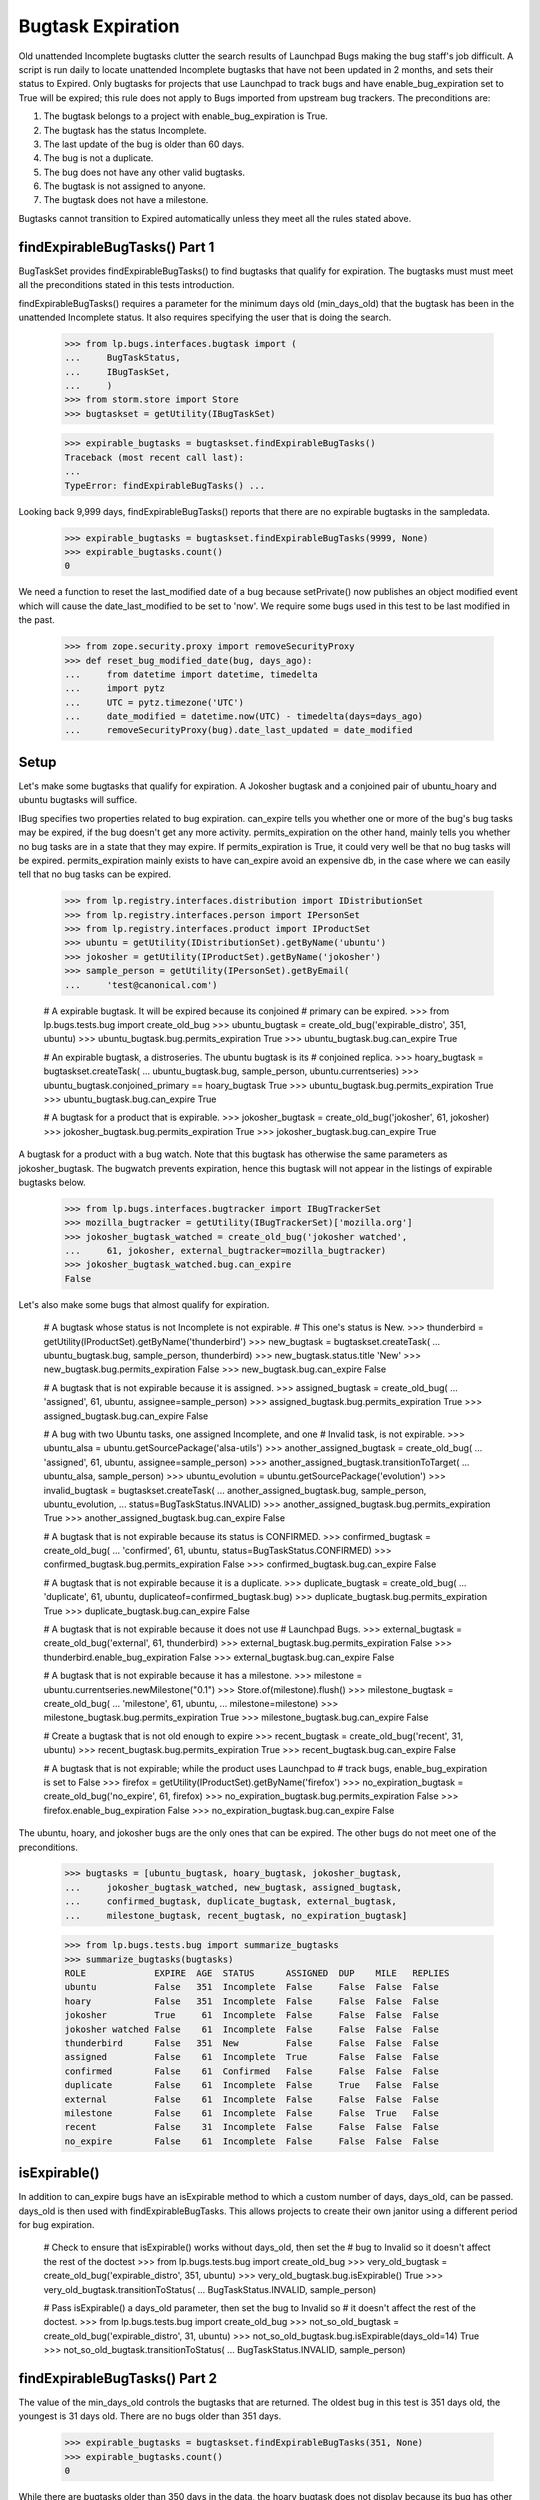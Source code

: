 Bugtask Expiration
==================

Old unattended Incomplete bugtasks clutter the search results of
Launchpad Bugs making the bug staff's job difficult. A script is run
daily to locate unattended Incomplete bugtasks that have not been
updated in 2 months, and sets their status to Expired. Only bugtasks
for projects that use Launchpad to track bugs and have
enable_bug_expiration set to True will be expired; this rule does not
apply to Bugs imported from upstream bug trackers. The preconditions
are:

1. The bugtask belongs to a project with enable_bug_expiration is True.
2. The bugtask has the status Incomplete.
3. The last update of the bug is older than 60 days.
4. The bug is not a duplicate.
5. The bug does not have any other valid bugtasks.
6. The bugtask is not assigned to anyone.
7. The bugtask does not have a milestone.

Bugtasks cannot transition to Expired automatically unless they meet
all the rules stated above.


findExpirableBugTasks() Part 1
------------------------------

BugTaskSet provides findExpirableBugTasks() to find bugtasks that
qualify for expiration. The bugtasks must must meet all the
preconditions stated in this tests introduction.

findExpirableBugTasks() requires a parameter for the minimum days old
(min_days_old) that the bugtask has been in the unattended Incomplete
status. It also requires specifying the user that is doing the search.

    >>> from lp.bugs.interfaces.bugtask import (
    ...     BugTaskStatus,
    ...     IBugTaskSet,
    ...     )
    >>> from storm.store import Store
    >>> bugtaskset = getUtility(IBugTaskSet)

    >>> expirable_bugtasks = bugtaskset.findExpirableBugTasks()
    Traceback (most recent call last):
    ...
    TypeError: findExpirableBugTasks() ...

Looking back 9,999 days, findExpirableBugTasks() reports that there are
no expirable bugtasks in the sampledata.

    >>> expirable_bugtasks = bugtaskset.findExpirableBugTasks(9999, None)
    >>> expirable_bugtasks.count()
    0

We need a function to reset the last_modified date of a bug because
setPrivate() now publishes an object modified event which will cause the
date_last_modified to be set to 'now'. We require some bugs used in this test
to be last modified in the past.

    >>> from zope.security.proxy import removeSecurityProxy
    >>> def reset_bug_modified_date(bug, days_ago):
    ...     from datetime import datetime, timedelta
    ...     import pytz
    ...     UTC = pytz.timezone('UTC')
    ...     date_modified = datetime.now(UTC) - timedelta(days=days_ago)
    ...     removeSecurityProxy(bug).date_last_updated = date_modified


Setup
-----

Let's make some bugtasks that qualify for expiration. A Jokosher
bugtask and a conjoined pair of ubuntu_hoary and ubuntu bugtasks
will suffice.

IBug specifies two properties related to bug expiration. can_expire
tells you whether one or more of the bug's bug tasks may be expired, if
the bug doesn't get any more activity. permits_expiration on the other
hand, mainly tells you whether no bug tasks are in a state that they may
expire. If permits_expiration is True, it could very well be that no bug
tasks will be expired.  permits_expiration mainly exists to have
can_expire avoid an expensive db, in the case where we can easily tell
that no bug tasks can be expired.

    >>> from lp.registry.interfaces.distribution import IDistributionSet
    >>> from lp.registry.interfaces.person import IPersonSet
    >>> from lp.registry.interfaces.product import IProductSet
    >>> ubuntu = getUtility(IDistributionSet).getByName('ubuntu')
    >>> jokosher = getUtility(IProductSet).getByName('jokosher')
    >>> sample_person = getUtility(IPersonSet).getByEmail(
    ...     'test@canonical.com')

    # A expirable bugtask. It will be expired because its conjoined
    # primary can be expired.
    >>> from lp.bugs.tests.bug import create_old_bug
    >>> ubuntu_bugtask = create_old_bug('expirable_distro', 351, ubuntu)
    >>> ubuntu_bugtask.bug.permits_expiration
    True
    >>> ubuntu_bugtask.bug.can_expire
    True

    # An expirable bugtask, a distroseries. The ubuntu bugtask is its
    # conjoined replica.
    >>> hoary_bugtask = bugtaskset.createTask(
    ...     ubuntu_bugtask.bug, sample_person, ubuntu.currentseries)
    >>> ubuntu_bugtask.conjoined_primary == hoary_bugtask
    True
    >>> ubuntu_bugtask.bug.permits_expiration
    True
    >>> ubuntu_bugtask.bug.can_expire
    True

    # A bugtask for a product that is expirable.
    >>> jokosher_bugtask = create_old_bug('jokosher', 61, jokosher)
    >>> jokosher_bugtask.bug.permits_expiration
    True
    >>> jokosher_bugtask.bug.can_expire
    True

A bugtask for a product with a bug watch. Note that this bugtask
has otherwise the same parameters as jokosher_bugtask. The
bugwatch prevents expiration, hence this bugtask will not appear
in the listings of expirable bugtasks below.

    >>> from lp.bugs.interfaces.bugtracker import IBugTrackerSet
    >>> mozilla_bugtracker = getUtility(IBugTrackerSet)['mozilla.org']
    >>> jokosher_bugtask_watched = create_old_bug('jokosher watched',
    ...     61, jokosher, external_bugtracker=mozilla_bugtracker)
    >>> jokosher_bugtask_watched.bug.can_expire
    False

Let's also make some bugs that almost qualify for expiration.

    # A bugtask whose status is not Incomplete is not expirable.
    # This one's status is New.
    >>> thunderbird = getUtility(IProductSet).getByName('thunderbird')
    >>> new_bugtask = bugtaskset.createTask(
    ...     ubuntu_bugtask.bug, sample_person, thunderbird)
    >>> new_bugtask.status.title
    'New'
    >>> new_bugtask.bug.permits_expiration
    False
    >>> new_bugtask.bug.can_expire
    False

    # A bugtask that is not expirable because it is assigned.
    >>> assigned_bugtask = create_old_bug(
    ...     'assigned', 61, ubuntu, assignee=sample_person)
    >>> assigned_bugtask.bug.permits_expiration
    True
    >>> assigned_bugtask.bug.can_expire
    False

    # A bug with two Ubuntu tasks, one assigned Incomplete, and one
    # Invalid task, is not expirable.
    >>> ubuntu_alsa = ubuntu.getSourcePackage('alsa-utils')
    >>> another_assigned_bugtask = create_old_bug(
    ...     'assigned', 61, ubuntu, assignee=sample_person)
    >>> another_assigned_bugtask.transitionToTarget(
    ...     ubuntu_alsa, sample_person)
    >>> ubuntu_evolution = ubuntu.getSourcePackage('evolution')
    >>> invalid_bugtask = bugtaskset.createTask(
    ...     another_assigned_bugtask.bug, sample_person, ubuntu_evolution,
    ...     status=BugTaskStatus.INVALID)
    >>> another_assigned_bugtask.bug.permits_expiration
    True
    >>> another_assigned_bugtask.bug.can_expire
    False

    # A bugtask that is not expirable because its status is CONFIRMED.
    >>> confirmed_bugtask = create_old_bug(
    ...     'confirmed', 61, ubuntu, status=BugTaskStatus.CONFIRMED)
    >>> confirmed_bugtask.bug.permits_expiration
    False
    >>> confirmed_bugtask.bug.can_expire
    False

    # A bugtask that is not expirable because it is a duplicate.
    >>> duplicate_bugtask = create_old_bug(
    ...     'duplicate', 61, ubuntu, duplicateof=confirmed_bugtask.bug)
    >>> duplicate_bugtask.bug.permits_expiration
    True
    >>> duplicate_bugtask.bug.can_expire
    False

    # A bugtask that is not expirable because it does not use
    # Launchpad Bugs.
    >>> external_bugtask = create_old_bug('external', 61, thunderbird)
    >>> external_bugtask.bug.permits_expiration
    False
    >>> thunderbird.enable_bug_expiration
    False
    >>> external_bugtask.bug.can_expire
    False

    # A bugtask that is not expirable because it has a milestone.
    >>> milestone = ubuntu.currentseries.newMilestone("0.1")
    >>> Store.of(milestone).flush()
    >>> milestone_bugtask = create_old_bug(
    ...     'milestone', 61, ubuntu,
    ...     milestone=milestone)
    >>> milestone_bugtask.bug.permits_expiration
    True
    >>> milestone_bugtask.bug.can_expire
    False

    # Create a bugtask that is not old enough to expire
    >>> recent_bugtask = create_old_bug('recent', 31, ubuntu)
    >>> recent_bugtask.bug.permits_expiration
    True
    >>> recent_bugtask.bug.can_expire
    False

    # A bugtask that is not expirable; while the product uses Launchpad to
    # track bugs, enable_bug_expiration is set to False
    >>> firefox = getUtility(IProductSet).getByName('firefox')
    >>> no_expiration_bugtask = create_old_bug('no_expire', 61, firefox)
    >>> no_expiration_bugtask.bug.permits_expiration
    False
    >>> firefox.enable_bug_expiration
    False
    >>> no_expiration_bugtask.bug.can_expire
    False

The ubuntu, hoary, and jokosher bugs are the only ones that can be
expired. The other bugs do not meet one of the preconditions.

    >>> bugtasks = [ubuntu_bugtask, hoary_bugtask, jokosher_bugtask,
    ...     jokosher_bugtask_watched, new_bugtask, assigned_bugtask,
    ...     confirmed_bugtask, duplicate_bugtask, external_bugtask,
    ...     milestone_bugtask, recent_bugtask, no_expiration_bugtask]

    >>> from lp.bugs.tests.bug import summarize_bugtasks
    >>> summarize_bugtasks(bugtasks)
    ROLE             EXPIRE  AGE  STATUS      ASSIGNED  DUP    MILE   REPLIES
    ubuntu           False   351  Incomplete  False     False  False  False
    hoary            False   351  Incomplete  False     False  False  False
    jokosher         True     61  Incomplete  False     False  False  False
    jokosher watched False    61  Incomplete  False     False  False  False
    thunderbird      False   351  New         False     False  False  False
    assigned         False    61  Incomplete  True      False  False  False
    confirmed        False    61  Confirmed   False     False  False  False
    duplicate        False    61  Incomplete  False     True   False  False
    external         False    61  Incomplete  False     False  False  False
    milestone        False    61  Incomplete  False     False  True   False
    recent           False    31  Incomplete  False     False  False  False
    no_expire        False    61  Incomplete  False     False  False  False

isExpirable()
-------------

In addition to can_expire bugs have an isExpirable method to which a custom
number of days, days_old, can be passed.  days_old is then used with
findExpirableBugTasks.  This allows projects to create their own janitor using
a different period for bug expiration.

    # Check to ensure that isExpirable() works without days_old, then set the
    # bug to Invalid so it doesn't affect the rest of the doctest
    >>> from lp.bugs.tests.bug import create_old_bug
    >>> very_old_bugtask = create_old_bug('expirable_distro', 351, ubuntu)
    >>> very_old_bugtask.bug.isExpirable()
    True
    >>> very_old_bugtask.transitionToStatus(
    ...     BugTaskStatus.INVALID, sample_person)

    # Pass isExpirable() a days_old parameter, then set the bug to Invalid so
    # it doesn't affect the rest of the doctest.
    >>> from lp.bugs.tests.bug import create_old_bug
    >>> not_so_old_bugtask = create_old_bug('expirable_distro', 31, ubuntu)
    >>> not_so_old_bugtask.bug.isExpirable(days_old=14)
    True
    >>> not_so_old_bugtask.transitionToStatus(
    ...     BugTaskStatus.INVALID, sample_person)


findExpirableBugTasks() Part 2
------------------------------

The value of the min_days_old controls the bugtasks that are
returned. The oldest bug in this test is 351 days old, the youngest is
31 days old. There are no bugs older than 351 days.

    >>> expirable_bugtasks = bugtaskset.findExpirableBugTasks(351, None)
    >>> expirable_bugtasks.count()
    0

While there are bugtasks older than 350 days in the data, the hoary
bugtask does not display because its bug has other bugtasks that are
valid.

    >>> expirable_bugtasks = bugtaskset.findExpirableBugTasks(350, None)
    >>> expirable_bugtasks.count()
    0

    >>> hoary_bugtask.bug.can_expire
    False
    >>> summarize_bugtasks(hoary_bugtask.bug.bugtasks)
    ROLE         EXPIRE  AGE  STATUS      ASSIGNED  DUP    MILE   REPLIES
    ubuntu       False   351  Incomplete  False     False  False  False
    hoary        False   351  Incomplete  False     False  False  False
    thunderbird  False   351  New         False     False  False  False

If the valid bugtask becomes Invalid, Won't Fix, or Does Not Exist
the hoary bugtask will be expirable.

    >>> new_bugtask.transitionToStatus(BugTaskStatus.WONTFIX, sample_person)
    >>> hoary_bugtask.bug.can_expire
    True
    >>> summarize_bugtasks(hoary_bugtask.bug.bugtasks)
    ROLE         EXPIRE  AGE  STATUS      ASSIGNED  DUP    MILE   REPLIES
    ubuntu       True    351  Incomplete  False     False  False  False
    hoary        True    351  Incomplete  False     False  False  False
    thunderbird  False   351  Won't Fix   False     False  False  False

    >>> new_bugtask.transitionToStatus(BugTaskStatus.DOESNOTEXIST,
    ...     sample_person)
    >>> hoary_bugtask.bug.can_expire
    True

    >>> summarize_bugtasks(hoary_bugtask.bug.bugtasks)
    ROLE         EXPIRE  AGE  STATUS      ASSIGNED  DUP    MILE   REPLIES
    ubuntu       True    351  Incomplete  False     False  False  False
    hoary        True    351  Incomplete  False     False  False  False
    thunderbird  False   351  Does Not Exist   False     False  False  False

    >>> expirable_bugtasks = bugtaskset.findExpirableBugTasks(350, None)
    >>> summarize_bugtasks(expirable_bugtasks)
    ROLE         EXPIRE  AGE  STATUS      ASSIGNED  DUP    MILE   REPLIES
    ubuntu       True    351  Incomplete  False     False  False  False
    hoary        True    351  Incomplete  False     False  False  False

The ubuntu bugtask is never returned; it is a conjoined replica to the
hoary bugtask. Replica bugtasks cannot be directly expired, so they are
not returned by findExpirableBugTasks().

    >>> ubuntu_bugtask.status.title
    'Incomplete'
    >>> ubuntu_bugtask.conjoined_primary == hoary_bugtask
    True

Reducing the age to 60 days old, both hoary and jokosher bugtasks
are returned.

    >>> expirable_bugtasks = bugtaskset.findExpirableBugTasks(60, None)
    >>> summarize_bugtasks(expirable_bugtasks)
    ROLE         EXPIRE  AGE  STATUS      ASSIGNED  DUP    MILE   REPLIES
    ubuntu       True    351  Incomplete  False     False  False  False
    hoary        True    351  Incomplete  False     False  False  False
    jokosher     True     61  Incomplete  False     False  False  False


When a bug is passed as an argument to findExpirableBugTasks(), it
returns that bug's expirable BugTasks, or an empty list. Passing the bug
that has the hoary and ubuntu bugtasks with 0 min_days_old returns just
the hoary bugtask.

    >>> expirable_bugtasks = bugtaskset.findExpirableBugTasks(
    ...     0, None, bug=hoary_bugtask.bug)
    >>> summarize_bugtasks(expirable_bugtasks)
    ROLE         EXPIRE  AGE  STATUS      ASSIGNED  DUP    MILE   REPLIES
    ubuntu       True    351  Incomplete  False     False  False  False
    hoary        True    351  Incomplete  False     False  False  False

When a BugTarget is passed as an argument to findExpirableBugTasks(), it
returns all the target's expirable bugtasks, or an empty list. If the
target's pillar has not enabled bug expiration, None is always returned.
Passing ubuntu with 0 min_days_old shows that the distribution has two
bugtasks that can expire if they are not confirmed.

    >>> expirable_bugtasks = bugtaskset.findExpirableBugTasks(
    ...     0, None, target=ubuntu)
    >>> summarize_bugtasks(expirable_bugtasks)
    ROLE         EXPIRE  AGE  STATUS      ASSIGNED  DUP    MILE   REPLIES
    ubuntu       True    351  Incomplete  False     False  False  False
    hoary        True    351  Incomplete  False     False  False  False
    recent       False    31  Incomplete  False     False  False  False

findExpirableBugTasks also accepts a limit argument, which allows for limiting
the number of bugtasks returned.

    >>> expirable_bugtasks = bugtaskset.findExpirableBugTasks(
    ...     0, None, target=ubuntu, limit=2)
    >>> summarize_bugtasks(expirable_bugtasks)
    ROLE         EXPIRE  AGE  STATUS      ASSIGNED  DUP    MILE   REPLIES
    ubuntu       True    351  Incomplete  False     False  False  False
    hoary        True    351  Incomplete  False     False  False  False

Thunderbird has not enabled bug expiration. Even when the min_days_old
is set to 0, no bugtasks are replaced.

    >>> expirable_bugtasks = bugtaskset.findExpirableBugTasks(
    ...     0, None, target=thunderbird)
    >>> summarize_bugtasks(expirable_bugtasks)
    ROLE         EXPIRE  AGE  STATUS      ASSIGNED  DUP    MILE   REPLIES


Privacy
-------

The user parameter indicates which user is performing the search. Only
bugs that the user has permission to view are returned. A value of None
indicates the anonymous user.

    >>> from operator import attrgetter

    >>> expirable_bugtasks = bugtaskset.findExpirableBugTasks(
    ...     0, user=None, target=ubuntu)
    >>> visible_bugs = set(bugtask.bug for bugtask in expirable_bugtasks)
    >>> for bug in sorted(visible_bugs, key=attrgetter('title')):
    ...     print(bug.title)
    expirable_distro
    recent

If one of the bugs is set to private, anonymous users can no longer see
it as being marked for expiration.

    >>> private_bug = ubuntu_bugtask.bug
    >>> print(private_bug.title)
    expirable_distro
    >>> private_bug.setPrivate(True, sample_person)
    True
    >>> reset_bug_modified_date(private_bug, 351)

    >>> expirable_bugtasks = bugtaskset.findExpirableBugTasks(
    ...     0, user=None, target=ubuntu)
    >>> visible_bugs = set(bugtask.bug for bugtask in expirable_bugtasks)
    >>> for bug in sorted(visible_bugs, key=attrgetter('title')):
    ...     print(bug.title)
    recent

No Privileges Person can't see the bug either...

    >>> no_priv = getUtility(IPersonSet).getByName('no-priv')
    >>> private_bug.unsubscribe(no_priv, no_priv)
    >>> expirable_bugtasks = bugtaskset.findExpirableBugTasks(
    ...     0, user=no_priv, target=ubuntu)
    >>> visible_bugs = set(bugtask.bug for bugtask in expirable_bugtasks)
    >>> for bug in sorted(visible_bugs, key=attrgetter('title')):
    ...     print(bug.title)
    recent

... unless they're subscribed to the bug.

    >>> private_bug.subscribe(no_priv, sample_person)
    <lp.bugs.model.bugsubscription.BugSubscription ...>
    >>> reset_bug_modified_date(private_bug, 351)
    >>> expirable_bugtasks = bugtaskset.findExpirableBugTasks(
    ...     0, user=no_priv, target=ubuntu)
    >>> visible_bugs = set(bugtask.bug for bugtask in expirable_bugtasks)
    >>> for bug in sorted(visible_bugs, key=attrgetter('title')):
    ...     print(bug.title)
    expirable_distro
    recent

The Janitor needs to be able to access all bugs, even private ones, in
order to be able to expire them. If the Janitor is passed as the user,
even the private bugs are returned.

    >>> from lp.app.interfaces.launchpad import ILaunchpadCelebrities
    >>> janitor = getUtility(ILaunchpadCelebrities).janitor
    >>> private_bug.isSubscribed(janitor)
    False

    >>> expirable_bugtasks = bugtaskset.findExpirableBugTasks(
    ...     0, user=janitor, target=ubuntu)
    >>> visible_bugs = set(bugtask.bug for bugtask in expirable_bugtasks)
    >>> for bug in sorted(visible_bugs, key=attrgetter('title')):
    ...     print(bug.title)
    expirable_distro
    recent

    >>> private_bug.setPrivate(False, sample_person)
    True
    >>> reset_bug_modified_date(private_bug, 351)

The default expiration age
--------------------------

The expiration age is set using the
config.malone.days_before_expiration configuration variable. It
defaults to 60 days. The period is measured from the date_incomplete
field. We expire bugtasks that are Incomplete and unattended for 60
days or more.

    >>> from lp.services.config import config
    >>> old_age_days = config.malone.days_before_expiration
    >>> old_age_days
    60


Running the script
------------------

There are no Expired Bugtasks in sampledata, from the tests above.

    >>> from lp.bugs.model.bugtask import BugTask
    >>> from lp.services.database.interfaces import IStore
    >>> store = IStore(BugTask)
    >>> store.find(BugTask, BugTask.status == BugTaskStatus.EXPIRED).count()
    0

We want to check the hoary bugtask messages later.

    >>> starting_bug_messages_count = (hoary_bugtask.bug.messages.count())

The script 'expire-bugtasks.py' writes its report to stdout. It makes
its database changes as the user configured in
config.malone.expiration_dbuser.

    >>> config.malone.expiration_dbuser
    'bugnotification'

    # Commit the current transaction because the script will run in
    # another transaction, and thus it won't see the changes done on
    # this test unless we commit.
    >>> transaction.commit()

    >>> import subprocess
    >>> process = subprocess.Popen(
    ...     'cronscripts/expire-bugtasks.py', shell=True,
    ...     stdin=subprocess.PIPE, stdout=subprocess.PIPE,
    ...     stderr=subprocess.PIPE, universal_newlines=True)
    >>> (out, err) = process.communicate()
    >>> print(err)
    INFO    Creating lockfile: /var/lock/launchpad-expire-bugtasks.lock
    INFO    Expiring unattended, INCOMPLETE bugtasks older than
            60 days for projects that use Launchpad Bugs.
    INFO    Found 3 bugtasks to expire.
    INFO    Expired 2 bugtasks.
    INFO    Finished expiration run.
    <BLANKLINE>
    >>> print(out)
    <BLANKLINE>
    >>> process.returncode
    0

    >>> bugtasks = [bugtaskset.get(bugtask.id) for bugtask in bugtasks]


After the script has run
------------------------

There are three Expired bugtasks. Jokosher, hoary and ubuntu were
expired by the expiration process. Although ubuntu was never returned
by findExpirableBugTasks(), it was expired because its primary (hoary)
was expired. The remaining bugtasks are unchanged.

    >>> summarize_bugtasks(bugtasks)  # noqa
    ROLE             EXPIRE  AGE  STATUS      ASSIGNED  DUP    MILE   REPLIES
    ubuntu           False     0  Expired     False     False  False  False
    hoary            False     0  Expired     False     False  False  False
    jokosher         False     0  Expired     False     False  False  False
    jokosher watched False    61  Incomplete  False     False  False  False
    thunderbird      False     0  Does Not Exist   False     False  False  False
    assigned         False    61  Incomplete  True      False  False  False
    confirmed        False    61  Confirmed   False     False  False  False
    duplicate        False    61  Incomplete  False     True   False  False
    external         False    61  Incomplete  False     False  False  False
    milestone        False    61  Incomplete  False     False  True   False
    recent           False    31  Incomplete  False     False  False  False
    no_expire        False    61  Incomplete  False     False  False  False

The message explaining the reason for the expiration was posted by the
Launchpad Janitor celebrity. Only one message was created for when the
primary and replica bugtasks were expired.

    >>> starting_bug_messages_count
    2
    >>> hoary_bugtask.bug.messages.count()
    3

    >>> message = hoary_bugtask.bug.messages[-1]
    >>> print(message.owner.name)
    janitor

    >>> print(message.text_contents)
    [Expired for Ubuntu Hoary because there has been no activity for 60 days.]

The bug's activity log was updated too with the status change.

    >>> activity = hoary_bugtask.bug.activity.last()
    >>> print("%s  %s  %s  %s" % (
    ...     activity.person.displayname, activity.whatchanged,
    ...     activity.oldvalue, activity.newvalue))
    Launchpad Janitor  Ubuntu Hoary: status  Incomplete  Expired


enable_bug_expiration
---------------------

The bugtask no_expiration_bugtask has not been expired because it does
not participate in bug expiration. When uses_bug_expiration is set to
True for a project, old bugs will be expired the next time the bugs are
expired.

    >>> no_expiration_bugtask.pillar.enable_bug_expiration = True

    >>> no_expiration_bugtask.bug.permits_expiration
    True
    >>> no_expiration_bugtask.bug.can_expire
    True
    >>> expirable_bugtasks = bugtaskset.findExpirableBugTasks(60, None)
    >>> summarize_bugtasks(expirable_bugtasks)
    ROLE         EXPIRE  AGE  STATUS      ASSIGNED  DUP    MILE   REPLIES
    no_expire    True    61   Incomplete  False     False  False  False

